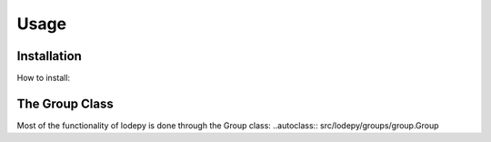 Usage
=====

Installation
------------
How to install:

The Group Class
---------------
Most of the functionality of lodepy is done through the Group class:
..autoclass:: src/lodepy/groups/group.Group